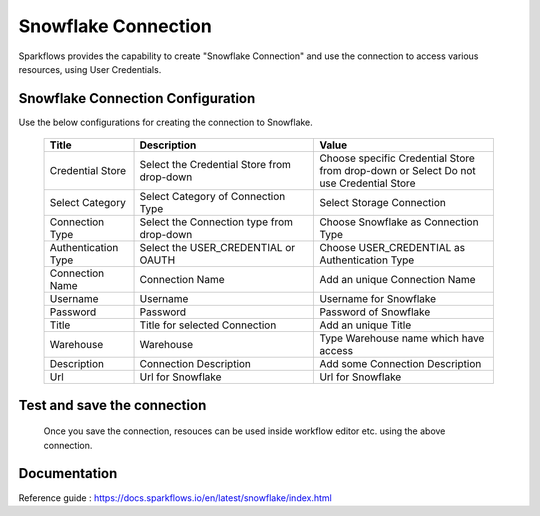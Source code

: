 Snowflake Connection
=======

Sparkflows provides the capability to create "Snowflake Connection" and use the connection to access various resources, using User Credentials.

Snowflake Connection Configuration
----------

Use the below configurations for creating the connection to Snowflake.


   .. list-table:: 
      :widths: 10 20 20
      :header-rows: 1


      * - Title
        - Description
        - Value
      * - Credential Store  
        - Select the Credential Store from drop-down
        - Choose specific Credential Store from drop-down or Select Do not use Credential Store
      * - Select Category
        - Select Category of Connection Type
        - Select Storage Connection
      * - Connection Type 
        - Select the Connection type from drop-down
        - Choose Snowflake as Connection Type
      * - Authentication Type 
        - Select the USER_CREDENTIAL or OAUTH
        - Choose USER_CREDENTIAL as Authentication Type
      * - Connection Name
        - Connection Name
        - Add an unique Connection Name
      * - Username 
        - Username
        - Username for Snowflake
      * - Password
        - Password
        - Password of Snowflake
      * - Title 
        - Title for selected Connection
        - Add an unique Title
      * - Warehouse 
        - Warehouse
        - Type Warehouse name which have access
      * - Description
        - Connection Description
        - Add some Connection Description
      * - Url
        - Url for Snowflake
        - Url for Snowflake

   .. figure:: ../../..//_assets/installation/connection/snowflake_basic.png
      :alt: connection
      :width: 60%    

   .. figure:: ../../../_assets/installation/connection/snowflake_add.PNG
      :alt: connection
      :width: 60% 

Test and save the connection
------

  Once you save the connection, resouces can be used inside workflow editor etc. using the above connection.

Documentation
-----

Reference guide : https://docs.sparkflows.io/en/latest/snowflake/index.html
